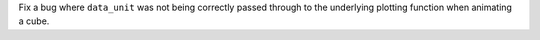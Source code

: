 Fix a bug where ``data_unit`` was not being correctly passed through to the underlying plotting
function when animating a cube.
